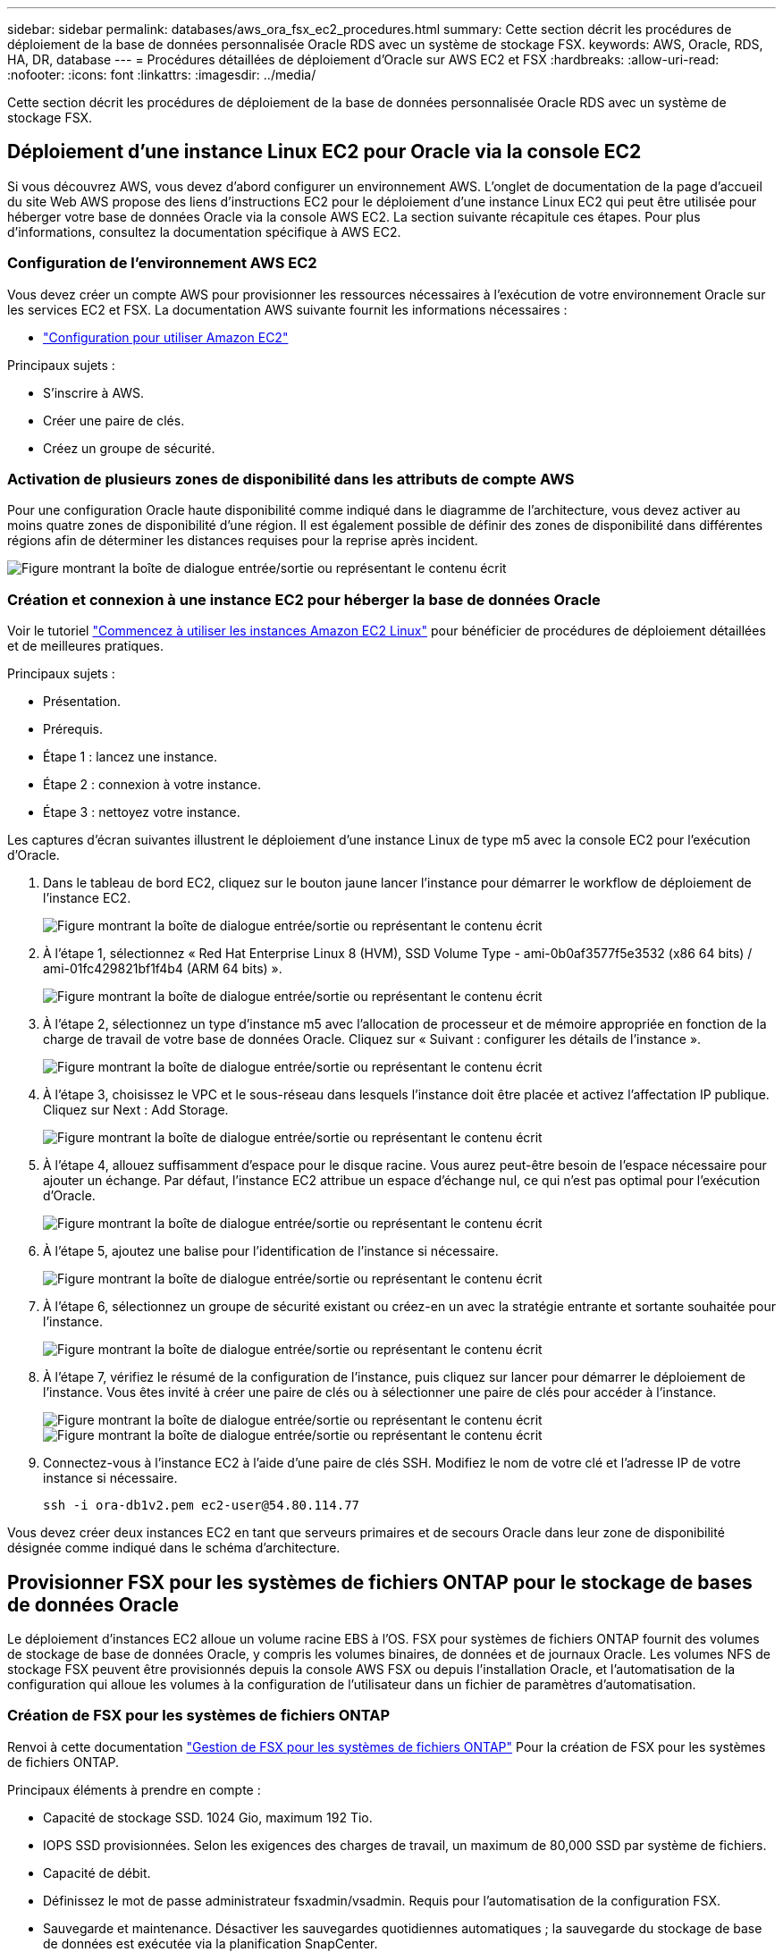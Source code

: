 ---
sidebar: sidebar 
permalink: databases/aws_ora_fsx_ec2_procedures.html 
summary: Cette section décrit les procédures de déploiement de la base de données personnalisée Oracle RDS avec un système de stockage FSX. 
keywords: AWS, Oracle, RDS, HA, DR, database 
---
= Procédures détaillées de déploiement d'Oracle sur AWS EC2 et FSX
:hardbreaks:
:allow-uri-read: 
:nofooter: 
:icons: font
:linkattrs: 
:imagesdir: ../media/


[role="lead"]
Cette section décrit les procédures de déploiement de la base de données personnalisée Oracle RDS avec un système de stockage FSX.



== Déploiement d'une instance Linux EC2 pour Oracle via la console EC2

Si vous découvrez AWS, vous devez d'abord configurer un environnement AWS. L'onglet de documentation de la page d'accueil du site Web AWS propose des liens d'instructions EC2 pour le déploiement d'une instance Linux EC2 qui peut être utilisée pour héberger votre base de données Oracle via la console AWS EC2. La section suivante récapitule ces étapes. Pour plus d'informations, consultez la documentation spécifique à AWS EC2.



=== Configuration de l'environnement AWS EC2

Vous devez créer un compte AWS pour provisionner les ressources nécessaires à l'exécution de votre environnement Oracle sur les services EC2 et FSX. La documentation AWS suivante fournit les informations nécessaires :

* link:https://docs.aws.amazon.com/AWSEC2/latest/UserGuide/get-set-up-for-amazon-ec2.html["Configuration pour utiliser Amazon EC2"^]


Principaux sujets :

* S'inscrire à AWS.
* Créer une paire de clés.
* Créez un groupe de sécurité.




=== Activation de plusieurs zones de disponibilité dans les attributs de compte AWS

Pour une configuration Oracle haute disponibilité comme indiqué dans le diagramme de l'architecture, vous devez activer au moins quatre zones de disponibilité d'une région. Il est également possible de définir des zones de disponibilité dans différentes régions afin de déterminer les distances requises pour la reprise après incident.

image:aws_ora_fsx_ec2_inst_01.png["Figure montrant la boîte de dialogue entrée/sortie ou représentant le contenu écrit"]



=== Création et connexion à une instance EC2 pour héberger la base de données Oracle

Voir le tutoriel link:https://docs.aws.amazon.com/AWSEC2/latest/UserGuide/EC2_GetStarted.html["Commencez à utiliser les instances Amazon EC2 Linux"^] pour bénéficier de procédures de déploiement détaillées et de meilleures pratiques.

Principaux sujets :

* Présentation.
* Prérequis.
* Étape 1 : lancez une instance.
* Étape 2 : connexion à votre instance.
* Étape 3 : nettoyez votre instance.


Les captures d'écran suivantes illustrent le déploiement d'une instance Linux de type m5 avec la console EC2 pour l'exécution d'Oracle.

. Dans le tableau de bord EC2, cliquez sur le bouton jaune lancer l'instance pour démarrer le workflow de déploiement de l'instance EC2.
+
image:aws_ora_fsx_ec2_inst_02.png["Figure montrant la boîte de dialogue entrée/sortie ou représentant le contenu écrit"]

. À l'étape 1, sélectionnez « Red Hat Enterprise Linux 8 (HVM), SSD Volume Type - ami-0b0af3577f5e3532 (x86 64 bits) / ami-01fc429821bf1f4b4 (ARM 64 bits) ».
+
image:aws_ora_fsx_ec2_inst_03.png["Figure montrant la boîte de dialogue entrée/sortie ou représentant le contenu écrit"]

. À l'étape 2, sélectionnez un type d'instance m5 avec l'allocation de processeur et de mémoire appropriée en fonction de la charge de travail de votre base de données Oracle. Cliquez sur « Suivant : configurer les détails de l'instance ».
+
image:aws_ora_fsx_ec2_inst_04.png["Figure montrant la boîte de dialogue entrée/sortie ou représentant le contenu écrit"]

. À l'étape 3, choisissez le VPC et le sous-réseau dans lesquels l'instance doit être placée et activez l'affectation IP publique. Cliquez sur Next : Add Storage.
+
image:aws_ora_fsx_ec2_inst_05.png["Figure montrant la boîte de dialogue entrée/sortie ou représentant le contenu écrit"]

. À l'étape 4, allouez suffisamment d'espace pour le disque racine. Vous aurez peut-être besoin de l'espace nécessaire pour ajouter un échange. Par défaut, l'instance EC2 attribue un espace d'échange nul, ce qui n'est pas optimal pour l'exécution d'Oracle.
+
image:aws_ora_fsx_ec2_inst_06.png["Figure montrant la boîte de dialogue entrée/sortie ou représentant le contenu écrit"]

. À l'étape 5, ajoutez une balise pour l'identification de l'instance si nécessaire.
+
image:aws_ora_fsx_ec2_inst_07.png["Figure montrant la boîte de dialogue entrée/sortie ou représentant le contenu écrit"]

. À l'étape 6, sélectionnez un groupe de sécurité existant ou créez-en un avec la stratégie entrante et sortante souhaitée pour l'instance.
+
image:aws_ora_fsx_ec2_inst_08.png["Figure montrant la boîte de dialogue entrée/sortie ou représentant le contenu écrit"]

. À l'étape 7, vérifiez le résumé de la configuration de l'instance, puis cliquez sur lancer pour démarrer le déploiement de l'instance. Vous êtes invité à créer une paire de clés ou à sélectionner une paire de clés pour accéder à l'instance.
+
image:aws_ora_fsx_ec2_inst_09.png["Figure montrant la boîte de dialogue entrée/sortie ou représentant le contenu écrit"] image:aws_ora_fsx_ec2_inst_09_1.png["Figure montrant la boîte de dialogue entrée/sortie ou représentant le contenu écrit"]

. Connectez-vous à l'instance EC2 à l'aide d'une paire de clés SSH. Modifiez le nom de votre clé et l'adresse IP de votre instance si nécessaire.
+
[source, cli]
----
ssh -i ora-db1v2.pem ec2-user@54.80.114.77
----


Vous devez créer deux instances EC2 en tant que serveurs primaires et de secours Oracle dans leur zone de disponibilité désignée comme indiqué dans le schéma d'architecture.



== Provisionner FSX pour les systèmes de fichiers ONTAP pour le stockage de bases de données Oracle

Le déploiement d'instances EC2 alloue un volume racine EBS à l'OS. FSX pour systèmes de fichiers ONTAP fournit des volumes de stockage de base de données Oracle, y compris les volumes binaires, de données et de journaux Oracle. Les volumes NFS de stockage FSX peuvent être provisionnés depuis la console AWS FSX ou depuis l'installation Oracle, et l'automatisation de la configuration qui alloue les volumes à la configuration de l'utilisateur dans un fichier de paramètres d'automatisation.



=== Création de FSX pour les systèmes de fichiers ONTAP

Renvoi à cette documentation https://docs.aws.amazon.com/fsx/latest/ONTAPGuide/managing-file-systems.html["Gestion de FSX pour les systèmes de fichiers ONTAP"^] Pour la création de FSX pour les systèmes de fichiers ONTAP.

Principaux éléments à prendre en compte :

* Capacité de stockage SSD. 1024 Gio, maximum 192 Tio.
* IOPS SSD provisionnées. Selon les exigences des charges de travail, un maximum de 80,000 SSD par système de fichiers.
* Capacité de débit.
* Définissez le mot de passe administrateur fsxadmin/vsadmin. Requis pour l'automatisation de la configuration FSX.
* Sauvegarde et maintenance. Désactiver les sauvegardes quotidiennes automatiques ; la sauvegarde du stockage de base de données est exécutée via la planification SnapCenter.
* Récupérez l'adresse IP de gestion SVM ainsi que les adresses d'accès spécifiques aux protocoles à partir de la page de détails des SVM. Requis pour l'automatisation de la configuration FSX.
+
image:aws_rds_custom_deploy_fsx_01.png["Figure montrant la boîte de dialogue entrée/sortie ou représentant le contenu écrit"]



Reportez-vous aux procédures étape par étape suivantes pour configurer un cluster FSX haute disponibilité principal ou de secours.

. Dans la console FSX, cliquez sur Créer un système de fichiers pour démarrer le flux de travail de provisionnement FSX.
+
image:aws_ora_fsx_ec2_stor_01.png["Figure montrant la boîte de dialogue entrée/sortie ou représentant le contenu écrit"]

. Sélectionnez Amazon FSX pour NetApp ONTAP. Cliquez ensuite sur Suivant.
+
image:aws_ora_fsx_ec2_stor_02.png["Figure montrant la boîte de dialogue entrée/sortie ou représentant le contenu écrit"]

. Sélectionnez création standard et, dans Détails du système de fichiers, nommez votre système de fichiers, Multi-AZ HA. Choisissez entre IOPS automatiques ou provisionnées par l'utilisateur, selon les charges de travail de votre base de données (jusqu'à 80,000 000 IOPS) SSD. Le stockage FSX est fourni avec une mise en cache NVMe jusqu'à 2 Tio au niveau du backend, afin de fournir des IOPS encore plus élevées.
+
image:aws_ora_fsx_ec2_stor_03.png["Figure montrant la boîte de dialogue entrée/sortie ou représentant le contenu écrit"]

. Dans la section réseau et sécurité, sélectionnez le VPC, le groupe de sécurité et les sous-réseaux. Ils doivent être créés avant le déploiement FSX. En fonction du rôle du cluster FSX (primaire ou de secours), placez les nœuds de stockage FSX dans les zones appropriées.
+
image:aws_ora_fsx_ec2_stor_04.png["Figure montrant la boîte de dialogue entrée/sortie ou représentant le contenu écrit"]

. Dans la section sécurité et cryptage, acceptez la valeur par défaut et saisissez le mot de passe fsxadmin.
+
image:aws_ora_fsx_ec2_stor_05.png["Figure montrant la boîte de dialogue entrée/sortie ou représentant le contenu écrit"]

. Entrer le nom du SVM et le mot de passe vsadmin.
+
image:aws_ora_fsx_ec2_stor_06.png["Figure montrant la boîte de dialogue entrée/sortie ou représentant le contenu écrit"]

. Laissez la configuration de volume vide ; vous n'avez pas besoin de créer de volume à ce stade.
+
image:aws_ora_fsx_ec2_stor_07.png["Figure montrant la boîte de dialogue entrée/sortie ou représentant le contenu écrit"]

. Consultez la page Résumé et cliquez sur Créer un système de fichiers pour terminer la mise à disposition du système de fichiers FSX.
+
image:aws_ora_fsx_ec2_stor_08.png["Figure montrant la boîte de dialogue entrée/sortie ou représentant le contenu écrit"]





=== Provisionnement de volumes de base de données pour les bases de données Oracle

Voir link:https://docs.aws.amazon.com/fsx/latest/ONTAPGuide/managing-volumes.html["Gestion de FSX pour les volumes ONTAP - création d'un volume"^] pour plus d'informations.

Principaux éléments à prendre en compte :

* Dimensionnement approprié des volumes de base de données
* Désactivation de la règle de hiérarchisation des pools de capacité pour la configuration des performances
* Activation d'Oracle dNFS pour les volumes de stockage NFS.
* Configuration de chemins d'accès multiples pour les volumes de stockage iSCSI




==== Créer un volume de base de données à partir de la console FSX

À partir de la console AWS FSX, vous pouvez créer trois volumes pour le stockage de fichiers de base de données Oracle : un pour le binaire Oracle, un pour les données Oracle et un pour le journal Oracle. Assurez-vous que la dénomination des volumes correspond au nom de l'hôte Oracle (défini dans le fichier hosts du kit d'automatisation) pour identifier correctement. Dans cet exemple, nous utilisons db1 comme nom d'hôte Oracle EC2 au lieu d'un nom d'hôte standard basé sur l'adresse IP pour une instance EC2.

image:aws_ora_fsx_ec2_stor_09.png["Figure montrant la boîte de dialogue entrée/sortie ou représentant le contenu écrit"] image:aws_ora_fsx_ec2_stor_10.png["Figure montrant la boîte de dialogue entrée/sortie ou représentant le contenu écrit"] image:aws_ora_fsx_ec2_stor_11.png["Figure montrant la boîte de dialogue entrée/sortie ou représentant le contenu écrit"]


NOTE: La création de LUN iSCSI n'est actuellement pas prise en charge par la console FSX. Pour déployer les LUN iSCSI pour Oracle, les volumes et les LUN peuvent être créés à l'aide de l'automatisation pour ONTAP avec le kit d'automatisation NetApp.



== Installez et configurez Oracle sur une instance EC2 avec des volumes de base de données FSX

L'équipe d'automatisation NetApp propose un kit d'automatisation qui permet d'exécuter l'installation et la configuration d'Oracle sur les instances EC2 en fonction des meilleures pratiques. La version actuelle du kit d'automatisation prend en charge Oracle 19c sur NFS avec le correctif 19.8 RU par défaut. Le kit d'automatisation peut être facilement adapté pour d'autres correctifs RU si nécessaire.



=== Préparez un contrôleur Ansible pour exécuter l'automatisation

Suivre les instructions de la section «<<Création et connexion à une instance EC2 pour héberger la base de données Oracle>>« Pour provisionner une petite instance Linux EC2 afin d'exécuter le contrôleur Ansible. Au lieu d'utiliser RedHat, Amazon Linux t2.large avec 2 vCPU et 8 Go de RAM doit suffire.



=== Kit d'automatisation du déploiement NetApp Oracle

Connectez-vous à l'instance de contrôleur EC2 Ansible provisionnée à partir de l'étape 1 en tant qu'utilisateur ec2 et à partir du répertoire de base utilisateur ec2, exécutez la `git clone` commande permettant de cloner une copie du code d'automatisation.

[source, cli]
----
git clone https://github.com/NetApp-Automation/na_oracle19c_deploy.git
----
[source, cli]
----
git clone https://github.com/NetApp-Automation/na_rds_fsx_oranfs_config.git
----


=== Exécuter le déploiement automatisé d'Oracle 19c à l'aide du kit d'automatisation

Voir ces instructions détaillées link:cli_automation.html["Déploiement de la base de données Oracle 19c par CLI"^] Pour déployer Oracle 19c avec automatisation de l'interface de ligne de commande. Il existe une modification de la syntaxe de commande pour l'exécution de PlayBook, car vous utilisez une paire de clés SSH à la place d'un mot de passe pour l'authentification d'accès aux hôtes. La liste suivante fournit un récapitulatif de haut niveau :

. Par défaut, une instance EC2 utilise une paire de clés SSH pour l'authentification des accès. À partir des répertoires racine d'automatisation du contrôleur Ansible `/home/ec2-user/na_oracle19c_deploy`, et `/home/ec2-user/na_rds_fsx_oranfs_config`, Faites une copie de la clé SSH `accesststkey.pem` Pour l'hôte Oracle déployé à l'étape «<<Création et connexion à une instance EC2 pour héberger la base de données Oracle>>."
. Connectez-vous à l'hôte DB de l'instance EC2 en tant qu'utilisateur ec2 et installez la bibliothèque python3.
+
[source, cli]
----
sudo yum install python3
----
. Créez un espace de permutation de 16 Go à partir du lecteur de disque racine. Par défaut, une instance EC2 crée un espace d'échange nul. Suivez cette documentation AWS : link:https://aws.amazon.com/premiumsupport/knowledge-center/ec2-memory-swap-file/["Comment allouer de la mémoire pour qu'elle fonctionne en tant qu'espace d'échange dans une instance Amazon EC2 en utilisant un fichier d'échange ?"^].
. Revenez au contrôleur Ansible (`cd /home/ec2-user/na_rds_fsx_oranfs_config`), et exécuter le manuel de vente pré-clone avec les exigences appropriées et `linux_config` balises.
+
[source, cli]
----
ansible-playbook -i hosts rds_preclone_config.yml -u ec2-user --private-key accesststkey.pem -e @vars/fsx_vars.yml -t requirements_config
----
+
[source, cli]
----
ansible-playbook -i hosts rds_preclone_config.yml -u ec2-user --private-key accesststkey.pem -e @vars/fsx_vars.yml -t linux_config
----
. Passez à l' `/home/ec2-user/na_oracle19c_deploy-master` Lisez le fichier README et remplissez le répertoire global `vars.yml` fichier avec les paramètres globaux pertinents.
. Remplissez le `host_name.yml` fichier avec les paramètres pertinents dans le `host_vars` répertoire.
. Exécutez le PlayBook pour Linux, et appuyez sur entrée lorsque vous y êtes invité pour le mot de passe vsadmin.
+
[source, cli]
----
ansible-playbook -i hosts all_playbook.yml -u ec2-user --private-key accesststkey.pem -t linux_config -e @vars/vars.yml
----
. Exécutez le manuel de vente pour Oracle et appuyez sur entrée lorsque vous y êtes invité pour le mot de passe vsadmin.
+
[source, cli]
----
ansible-playbook -i hosts all_playbook.yml -u ec2-user --private-key accesststkey.pem -t oracle_config -e @vars/vars.yml
----


Modifiez le bit d'autorisation du fichier de clé SSH sur 400 si nécessaire. Modifiez l'hôte Oracle (`ansible_host` dans le `host_vars` File) adresse IP de l'adresse publique de votre instance EC2.



== Configuration de SnapMirror entre le cluster principal et le cluster FSX HA de secours

Pour une haute disponibilité et une reprise après incident, vous pouvez configurer la réplication SnapMirror entre le cluster de stockage principal et le cluster de stockage FSX en veille. À la différence d'autres services de stockage cloud, FSX permet à l'utilisateur de contrôler et de gérer la réplication du stockage à la fréquence souhaitée et au débit de réplication. Il permet également aux utilisateurs de tester la haute disponibilité/reprise sur incident sans aucune incidence sur la disponibilité.

Les étapes suivantes expliquent comment configurer la réplication entre un cluster de stockage principal et un cluster de stockage FSX de secours.

. Configuration du peering de cluster principal et de secours. Connectez-vous au cluster principal en tant qu'utilisateur fsxadmin et exécutez la commande suivante. Ce processus de création réciproque exécute la commande create sur le cluster principal et le cluster standby. Remplacement `standby_cluster_name` avec le nom approprié pour votre environnement.
+
[source, cli]
----
cluster peer create -peer-addrs standby_cluster_name,inter_cluster_ip_address -username fsxadmin -initial-allowed-vserver-peers *
----
. Configurer le SVM peering entre le cluster principal et le cluster de secours. Connectez-vous au cluster principal en tant qu'utilisateur vsadmin et exécutez la commande suivante. Remplacement `primary_vserver_name`, `standby_vserver_name`, `standby_cluster_name` avec les noms appropriés pour votre environnement.
+
[source, cli]
----
vserver peer create -vserver primary_vserver_name -peer-vserver standby_vserver_name -peer-cluster standby_cluster_name -applications snapmirror
----
. Vérifier que le cluster et les & Vserver Peerings sont correctement configurés.
+
image:aws_ora_fsx_ec2_stor_14.png["Figure montrant la boîte de dialogue entrée/sortie ou représentant le contenu écrit"]

. Créez des volumes NFS cibles au niveau du cluster FSX de secours pour chaque volume source au niveau du cluster FSX primaire. Remplacez le nom du volume selon les besoins de votre environnement.
+
[source, cli]
----
vol create -volume dr_db1_bin -aggregate aggr1 -size 50G -state online -policy default -type DP
----
+
[source, cli]
----
vol create -volume dr_db1_data -aggregate aggr1 -size 500G -state online -policy default -type DP
----
+
[source, cli]
----
vol create -volume dr_db1_log -aggregate aggr1 -size 250G -state online -policy default -type DP
----
. Vous pouvez également créer des volumes et des LUN iSCSI pour le binaire Oracle, les données Oracle et le journal Oracle si le protocole iSCSI est utilisé pour l'accès aux données. Laissez environ 10 % d'espace libre sur les volumes pour les snapshots.
+
[source, cli]
----
vol create -volume dr_db1_bin -aggregate aggr1 -size 50G -state online -policy default -unix-permissions ---rwxr-xr-x -type RW
----
+
[source, cli]
----
lun create -path /vol/dr_db1_bin/dr_db1_bin_01 -size 45G -ostype linux
----
+
[source, cli]
----
vol create -volume dr_db1_data -aggregate aggr1 -size 500G -state online -policy default -unix-permissions ---rwxr-xr-x -type RW
----
+
[source, cli]
----
lun create -path /vol/dr_db1_data/dr_db1_data_01 -size 100G -ostype linux
----
+
[source, cli]
----
lun create -path /vol/dr_db1_data/dr_db1_data_02 -size 100G -ostype linux
----
+
[source, cli]
----
lun create -path /vol/dr_db1_data/dr_db1_data_03 -size 100G -ostype linux
----
+
[source, cli]
----
lun create -path /vol/dr_db1_data/dr_db1_data_04 -size 100G -ostype linux
----
+
Vol create -volume dr_db1_log -agrégat aggr1 -size 250G -state online -policy default -unix-permissions ---rwxr-xr-x -type RW

+
[source, cli]
----
lun create -path /vol/dr_db1_log/dr_db1_log_01 -size 45G -ostype linux
----
+
[source, cli]
----
lun create -path /vol/dr_db1_log/dr_db1_log_02 -size 45G -ostype linux
----
+
[source, cli]
----
lun create -path /vol/dr_db1_log/dr_db1_log_03 -size 45G -ostype linux
----
+
[source, cli]
----
lun create -path /vol/dr_db1_log/dr_db1_log_04 -size 45G -ostype linux
----
. Pour les LUN iSCSI, créez un mappage pour l'initiateur hôte Oracle pour chaque LUN, en utilisant la LUN binaire comme exemple. Remplacez le groupe initiateur par un nom adapté à votre environnement et augmentez l'ID de lun pour chaque LUN supplémentaire.
+
[source, cli]
----
lun mapping create -path /vol/dr_db1_bin/dr_db1_bin_01 -igroup ip-10-0-1-136 -lun-id 0
----
+
[source, cli]
----
lun mapping create -path /vol/dr_db1_data/dr_db1_data_01 -igroup ip-10-0-1-136 -lun-id 1
----
. Créer une relation SnapMirror entre les volumes de base de données primaire et de secours. Remplacez le nom de SVM approprié pour votre environnement.s
+
[source, cli]
----
snapmirror create -source-path svm_FSxOraSource:db1_bin -destination-path svm_FSxOraTarget:dr_db1_bin -vserver svm_FSxOraTarget -throttle unlimited -identity-preserve false -policy MirrorAllSnapshots -type DP
----
+
[source, cli]
----
snapmirror create -source-path svm_FSxOraSource:db1_data -destination-path svm_FSxOraTarget:dr_db1_data -vserver svm_FSxOraTarget -throttle unlimited -identity-preserve false -policy MirrorAllSnapshots -type DP
----
+
[source, cli]
----
snapmirror create -source-path svm_FSxOraSource:db1_log -destination-path svm_FSxOraTarget:dr_db1_log -vserver svm_FSxOraTarget -throttle unlimited -identity-preserve false -policy MirrorAllSnapshots -type DP
----


Cette configuration de SnapMirror peut être automatisée à l'aide d'un kit d'automatisation NetApp pour les volumes de base de données NFS. Le kit est disponible en téléchargement sur le site GitHub public de NetApp.

[source, cli]
----
git clone https://github.com/NetApp-Automation/na_ora_hadr_failover_resync.git
----
Lisez attentivement les instructions du système README avant de tenter un test de configuration et de basculement.


NOTE: La réplication du binaire Oracle du cluster principal vers un cluster de secours peut avoir des implications sur la licence Oracle. Contactez votre représentant en licence Oracle pour plus de précisions. L'alternative est que Oracle soit installé et configuré au moment de la récupération et du basculement.



== Déploiement de SnapCenter



=== Installation de SnapCenter

Suivre link:https://docs.netapp.com/ocsc-41/index.jsp?topic=%2Fcom.netapp.doc.ocsc-isg%2FGUID-D3F2FBA8-8EE7-4820-A445-BC1E5C0AF374.html["Installation du serveur SnapCenter"^] Pour installer SnapCenter Server. Cette documentation explique comment installer un serveur SnapCenter autonome. Une version SaaS d'SnapCenter est en cours de révision et est disponible prochainement. Si besoin, contactez votre représentant NetApp pour connaître la disponibilité.



=== Configurez le plug-in SnapCenter pour l'hôte EC2 Oracle

. Après l'installation automatisée de SnapCenter, connectez-vous à SnapCenter en tant qu'utilisateur administratif de l'hôte Windows sur lequel le serveur SnapCenter est installé.
+
image:aws_rds_custom_deploy_snp_01.png["Figure montrant la boîte de dialogue entrée/sortie ou représentant le contenu écrit"]

. Dans le menu de gauche, cliquez sur Paramètres, puis sur Credential et sur Nouveau pour ajouter les informations d'identification de l'utilisateur ec2 pour l'installation du plug-in SnapCenter.
+
image:aws_rds_custom_deploy_snp_02.png["Figure montrant la boîte de dialogue entrée/sortie ou représentant le contenu écrit"]

. Réinitialise le mot de passe de l'utilisateur ec2 et active l'authentification SSH par mot de passe en modifiant le `/etc/ssh/sshd_config` Fichier sur l'hôte de l'instance EC2.
. Vérifiez que la case « utiliser les privilèges de sudo » est cochée. Il vous suffit de réinitialiser le mot de passe de l'utilisateur ec2 à l'étape précédente.
+
image:aws_rds_custom_deploy_snp_03.png["Figure montrant la boîte de dialogue entrée/sortie ou représentant le contenu écrit"]

. Ajoutez le nom du serveur SnapCenter et l'adresse IP au fichier hôte de l'instance EC2 pour la résolution du nom.
+
[listing]
----
[ec2-user@ip-10-0-0-151 ~]$ sudo vi /etc/hosts
[ec2-user@ip-10-0-0-151 ~]$ cat /etc/hosts
127.0.0.1   localhost localhost.localdomain localhost4 localhost4.localdomain4
::1         localhost localhost.localdomain localhost6 localhost6.localdomain6
10.0.1.233  rdscustomvalsc.rdscustomval.com rdscustomvalsc
----
. Sur l'hôte Windows du serveur SnapCenter, ajoutez l'adresse IP de l'hôte d'instance EC2 au fichier hôte Windows `C:\Windows\System32\drivers\etc\hosts`.
+
[listing]
----
10.0.0.151		ip-10-0-0-151.ec2.internal
----
. Dans le menu de gauche, sélectionnez hôtes > hôtes gérés, puis cliquez sur Ajouter pour ajouter l'hôte d'instance EC2 à SnapCenter.
+
image:aws_rds_custom_deploy_snp_04.png["Figure montrant la boîte de dialogue entrée/sortie ou représentant le contenu écrit"]

+
Vérifiez la base de données Oracle et, avant de soumettre, cliquez sur autres options.

+
image:aws_rds_custom_deploy_snp_05.png["Figure montrant la boîte de dialogue entrée/sortie ou représentant le contenu écrit"]

+
Cochez Ignorer les vérifications de préinstallation. Confirmez que vous n'avez pas ignoré les vérifications de préinstallation, puis cliquez sur soumettre après l'enregistrement.

+
image:aws_rds_custom_deploy_snp_06.png["Figure montrant la boîte de dialogue entrée/sortie ou représentant le contenu écrit"]

+
Vous êtes invité à confirmer l'empreinte digitale, puis à cliquer sur confirmer et soumettre.

+
image:aws_rds_custom_deploy_snp_07.png["Figure montrant la boîte de dialogue entrée/sortie ou représentant le contenu écrit"]

+
Une fois la configuration du plug-in réussie, l'état global de l'hôte géré s'affiche comme étant en cours d'exécution.

+
image:aws_rds_custom_deploy_snp_08.png["Figure montrant la boîte de dialogue entrée/sortie ou représentant le contenu écrit"]





=== Configurer la règle de sauvegarde pour la base de données Oracle

Reportez-vous à cette section link:hybrid_dbops_snapcenter_getting_started_onprem.html#7-setup-database-backup-policy-in-snapcenter["Configurez la stratégie de sauvegarde de la base de données dans SnapCenter"^] Pour plus d'informations sur la configuration de la stratégie de sauvegarde de la base de données Oracle.

Généralement, vous devez créer une stratégie pour la sauvegarde complète de la base de données Oracle avec snapshot et une règle pour la sauvegarde snapshot de type archive-journal-seulement d'Oracle.


NOTE: Vous pouvez activer l'élagage des journaux d'archive Oracle dans la stratégie de sauvegarde pour contrôler l'espace de journalisation et d'archivage. Cochez la case « mettre à jour SnapMirror après avoir créé une copie Snapshot locale » dans « Sélectionner l'option de réplication secondaire », car vous devez répliquer vers un emplacement en veille pour la haute disponibilité ou la reprise après incident.



=== Configurer la sauvegarde et la planification de la base de données Oracle

La sauvegarde de base de données dans SnapCenter peut être configurée par l'utilisateur et peut être configurée individuellement ou en tant que groupe dans un groupe de ressources. L'intervalle de sauvegarde dépend des objectifs RTO et RPO. NetApp recommande d'exécuter une sauvegarde complète de base de données toutes les quelques heures et d'archiver la sauvegarde des journaux à une fréquence plus élevée (par exemple 10-15 minutes) pour une restauration rapide.

Reportez-vous à la section Oracle du link:hybrid_dbops_snapcenter_getting_started_onprem.html#8-implement-backup-policy-to-protect-database["Mise en œuvre d'une stratégie de sauvegarde pour protéger la base de données"^] pour obtenir des processus détaillés étape par étape pour la mise en œuvre de la stratégie de sauvegarde créée dans la section <<Configurer la règle de sauvegarde pour la base de données Oracle>> et pour la planification des tâches de sauvegarde.

L'image suivante fournit un exemple de groupes de ressources configurés pour sauvegarder une base de données Oracle.

image:aws_rds_custom_deploy_snp_09.png["Figure montrant la boîte de dialogue entrée/sortie ou représentant le contenu écrit"]
